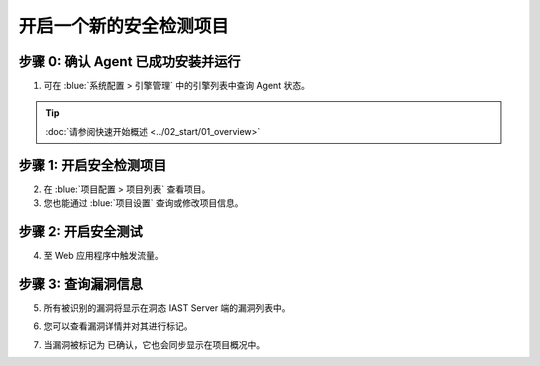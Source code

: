 开启一个新的安全检测项目
===============================
步骤 0: 确认 Agent 已成功安装并运行
++++++++++++++++++++++++++++++++++++++++++++++
1. 可在 :blue:`系统配置 > 引擎管理` 中的引擎列表中查询 Agent 状态。

.. tip:: 
  
  :doc:`请参阅快速开始概述 <../02_start/01_overview>`

.. image:: ../_static/04_ops/addapp00.png
  :alt: agent

步骤 1: 开启安全检测项目
++++++++++++++++++++++++++++++++
2. 在 :blue:`项目配置 > 项目列表` 查看项目。

3. 您也能通过 :blue:`项目设置` 查询或修改项目信息。

.. image:: ../_static/04_ops/addapp01.png
  :alt: addapplication

步骤 2: 开启安全测试
++++++++++++++++++++++++++++++++++
4. 至 Web 应用程序中触发流量。

.. image:: ../_static/04_ops/addapp02.png
  :alt: invoke traffic

步骤 3: 查询漏洞信息
++++++++++++++++++++++++++++++++++++++++++
5. 所有被识别的漏洞将显示在洞态 IAST Server 端的漏洞列表中。

.. image:: ../_static/04_ops/addapp03.png
  :alt: check

6. 您可以查看漏洞详情并对其进行标记。

.. image:: ../_static/04_ops/addapp04.png
  :alt: overviewvul

7. 当漏洞被标记为 ``已确认``，它也会同步显示在项目概况中。

.. image:: ../_static/04_ops/addapp05.png
  :alt: overviewapp
